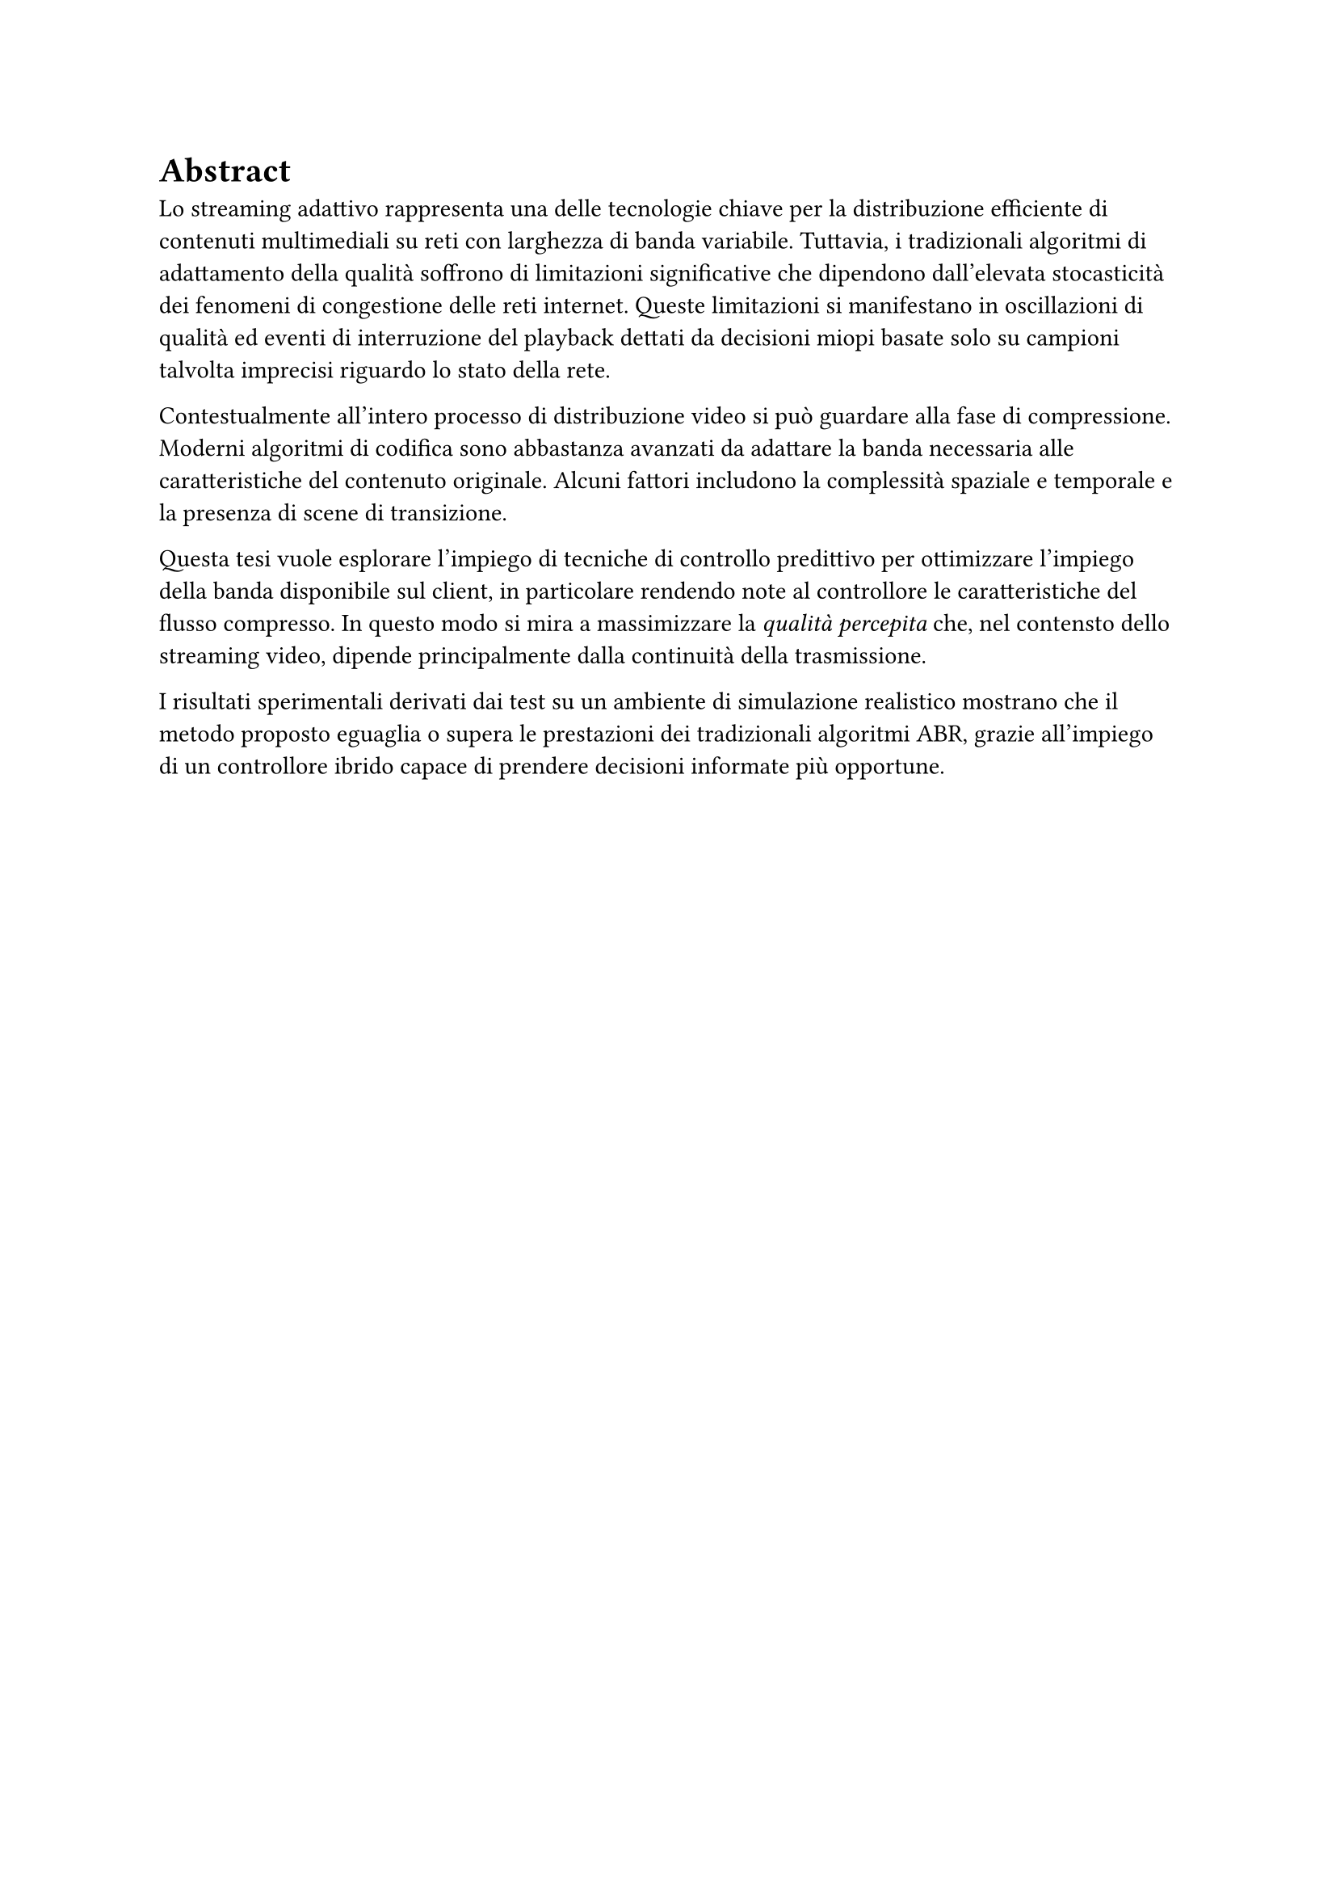
= Abstract
Lo streaming adattivo rappresenta una delle tecnologie chiave per la distribuzione efficiente di contenuti multimediali su reti con larghezza di banda variabile.
Tuttavia, i tradizionali algoritmi di adattamento della qualità soffrono di limitazioni significative che dipendono dall'elevata stocasticità dei fenomeni di congestione delle reti internet.
Queste limitazioni si manifestano in oscillazioni di qualità ed eventi di interruzione del playback dettati da decisioni miopi basate solo su campioni talvolta imprecisi riguardo lo stato della rete.

Contestualmente all'intero processo di distribuzione video si può guardare alla fase di compressione. 
Moderni algoritmi di codifica sono abbastanza avanzati da adattare la banda necessaria alle caratteristiche del contenuto originale.
Alcuni fattori includono la complessità spaziale e temporale e la presenza di scene di transizione.

Questa tesi vuole esplorare l'impiego di tecniche di controllo predittivo per ottimizzare l'impiego della banda disponibile sul client, in particolare rendendo note al controllore le caratteristiche del flusso compresso.
In questo modo si mira a massimizzare la _qualità percepita_ che, nel contensto dello streaming video, dipende principalmente dalla continuità della trasmissione.

I risultati sperimentali derivati dai test su un ambiente di simulazione realistico mostrano che il metodo proposto eguaglia o supera le prestazioni dei tradizionali algoritmi ABR, grazie all'impiego di un controllore ibrido capace di prendere decisioni informate più opportune.